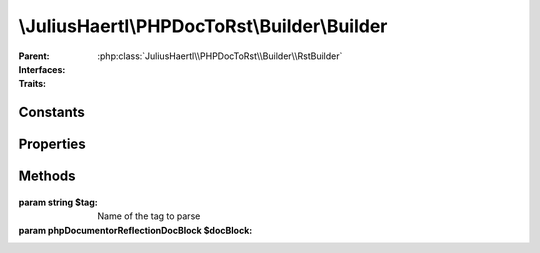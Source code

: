 .. rst-class:: phpdoctorst

\\JuliusHaertl\\PHPDocToRst\\Builder\\Builder
=============================================

.. php:namespace:: JuliusHaertl\PHPDocToRst

.. rst-class::  abstract

.. php:class:: Builder

:Parent:
	:php:class:`JuliusHaertl\\PHPDocToRst\\Builder\\RstBuilder`
:Interfaces:
	
		
:Traits:
	
		


Constants
---------

Properties
----------

.. php:attr:: file


.. php:attr:: element


.. php:attr:: extensions


.. php:attr:: phpDomains


Methods
-------

	.. rst-class:: protected abstract

		.. php:method:: render()



	.. rst-class:: public

		.. php:method:: __construct( $file,  $element,  $extensions)



	.. rst-class:: public

		.. php:method:: getElement()

	
	


	.. rst-class:: public

		.. php:method:: getLink( $type,  $fqsen)



	.. rst-class:: public

		.. php:method:: beginPhpDomain( $type,  $name,  $indent)



	.. rst-class:: public

		.. php:method:: endPhpDomain( $type)



	.. rst-class:: protected

		.. php:method:: addDocblockTag( $tag,  $docBlock)




:param string $tag: Name of the tag to parse
:param \phpDocumentor\Reflection\DocBlock $docBlock: 

